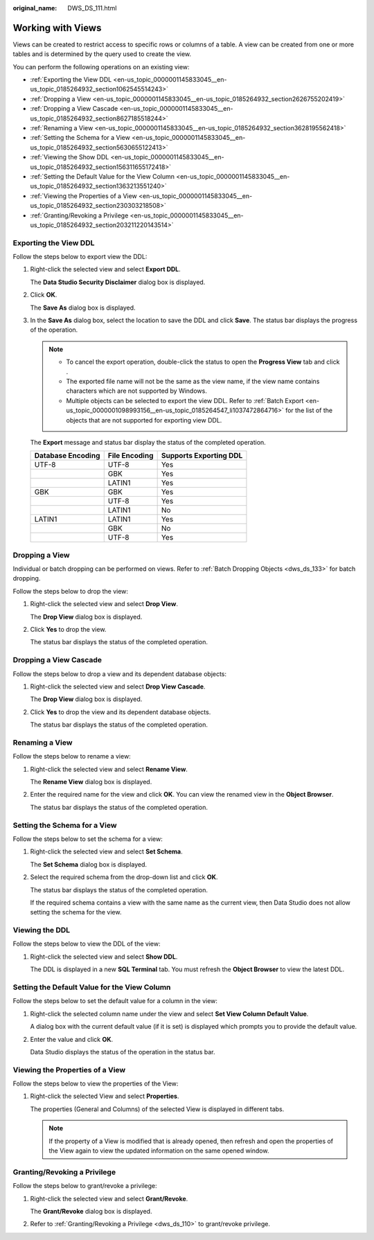 :original_name: DWS_DS_111.html

.. _DWS_DS_111:

Working with Views
==================

Views can be created to restrict access to specific rows or columns of a table. A view can be created from one or more tables and is determined by the query used to create the view.

You can perform the following operations on an existing view:

-  :ref:`Exporting the View DDL <en-us_topic_0000001145833045__en-us_topic_0185264932_section1062545514243>`
-  :ref:`Dropping a View <en-us_topic_0000001145833045__en-us_topic_0185264932_section2626755202419>`
-  :ref:`Dropping a View Cascade <en-us_topic_0000001145833045__en-us_topic_0185264932_section8627185518244>`
-  :ref:`Renaming a View <en-us_topic_0000001145833045__en-us_topic_0185264932_section3628195562418>`
-  :ref:`Setting the Schema for a View <en-us_topic_0000001145833045__en-us_topic_0185264932_section5630655122413>`
-  :ref:`Viewing the Show DDL <en-us_topic_0000001145833045__en-us_topic_0185264932_section156311655172418>`
-  :ref:`Setting the Default Value for the View Column <en-us_topic_0000001145833045__en-us_topic_0185264932_section1363213551240>`
-  :ref:`Viewing the Properties of a View <en-us_topic_0000001145833045__en-us_topic_0185264932_section230303218508>`
-  :ref:`Granting/Revoking a Privilege <en-us_topic_0000001145833045__en-us_topic_0185264932_section203211220143514>`

.. _en-us_topic_0000001145833045__en-us_topic_0185264932_section1062545514243:

Exporting the View DDL
----------------------

Follow the steps below to export view the DDL:

#. Right-click the selected view and select **Export DDL**.

   The **Data Studio Security Disclaimer** dialog box is displayed.

#. Click **OK**.

   The **Save As** dialog box is displayed.

#. In the **Save As** dialog box, select the location to save the DDL and click **Save**. The status bar displays the progress of the operation.

   .. note::

      -  To cancel the export operation, double-click the status to open the **Progress View** tab and click |image1|.
      -  The exported file name will not be the same as the view name, if the view name contains characters which are not supported by Windows.
      -  Multiple objects can be selected to export the view DDL. Refer to :ref:`Batch Export <en-us_topic_0000001098993156__en-us_topic_0185264547_li1037472864716>` for the list of the objects that are not supported for exporting view DDL.

   The **Export** message and status bar display the status of the completed operation.

   ================= ============= ======================
   Database Encoding File Encoding Supports Exporting DDL
   ================= ============= ======================
   UTF-8             UTF-8         Yes
   \                 GBK           Yes
   \                 LATIN1        Yes
   GBK               GBK           Yes
   \                 UTF-8         Yes
   \                 LATIN1        No
   LATIN1            LATIN1        Yes
   \                 GBK           No
   \                 UTF-8         Yes
   ================= ============= ======================

.. _en-us_topic_0000001145833045__en-us_topic_0185264932_section2626755202419:

Dropping a View
---------------

Individual or batch dropping can be performed on views. Refer to :ref:`Batch Dropping Objects <dws_ds_133>` for batch dropping.

Follow the steps below to drop the view:

#. Right-click the selected view and select **Drop View**.

   The **Drop View** dialog box is displayed.

#. Click **Yes** to drop the view.

   The status bar displays the status of the completed operation.

.. _en-us_topic_0000001145833045__en-us_topic_0185264932_section8627185518244:

Dropping a View Cascade
-----------------------

Follow the steps below to drop a view and its dependent database objects:

#. Right-click the selected view and select **Drop View Cascade**.

   The **Drop View** dialog box is displayed.

#. Click **Yes** to drop the view and its dependent database objects.

   The status bar displays the status of the completed operation.

.. _en-us_topic_0000001145833045__en-us_topic_0185264932_section3628195562418:

Renaming a View
---------------

Follow the steps below to rename a view:

#. Right-click the selected view and select **Rename View**.

   The **Rename View** dialog box is displayed.

#. Enter the required name for the view and click **OK**. You can view the renamed view in the **Object Browser**.

   The status bar displays the status of the completed operation.

.. _en-us_topic_0000001145833045__en-us_topic_0185264932_section5630655122413:

Setting the Schema for a View
-----------------------------

Follow the steps below to set the schema for a view:

#. Right-click the selected view and select **Set Schema**.

   The **Set Schema** dialog box is displayed.

#. Select the required schema from the drop-down list and click **OK**.

   The status bar displays the status of the completed operation.

   If the required schema contains a view with the same name as the current view, then Data Studio does not allow setting the schema for the view.

.. _en-us_topic_0000001145833045__en-us_topic_0185264932_section156311655172418:

Viewing the DDL
---------------

Follow the steps below to view the DDL of the view:

#. Right-click the selected view and select **Show DDL**.

   The DDL is displayed in a new **SQL Terminal** tab. You must refresh the **Object Browser** to view the latest DDL.

.. _en-us_topic_0000001145833045__en-us_topic_0185264932_section1363213551240:

Setting the Default Value for the View Column
---------------------------------------------

Follow the steps below to set the default value for a column in the view:

#. Right-click the selected column name under the view and select **Set View Column Default Value**.

   A dialog box with the current default value (if it is set) is displayed which prompts you to provide the default value.

#. Enter the value and click **OK**.

   Data Studio displays the status of the operation in the status bar.

.. _en-us_topic_0000001145833045__en-us_topic_0185264932_section230303218508:

Viewing the Properties of a View
--------------------------------

Follow the steps below to view the properties of the View:

#. Right-click the selected View and select **Properties**.

   The properties (General and Columns) of the selected View is displayed in different tabs.

   .. note::

      If the property of a View is modified that is already opened, then refresh and open the properties of the View again to view the updated information on the same opened window.

.. _en-us_topic_0000001145833045__en-us_topic_0185264932_section203211220143514:

Granting/Revoking a Privilege
-----------------------------

Follow the steps below to grant/revoke a privilege:

#. Right-click the selected view and select **Grant/Revoke**.

   The **Grant/Revoke** dialog box is displayed.

#. Refer to :ref:`Granting/Revoking a Privilege <dws_ds_110>` to grant/revoke privilege.

.. |image1| image:: /_static/images/en-us_image_0000001145513275.jpg
